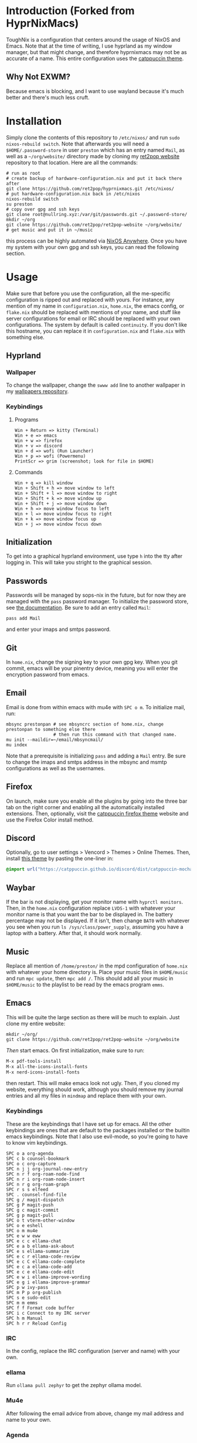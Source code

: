 * Introduction (Forked from HyprNixMacs)
ToughNix is a configuration that centers around the usage of NixOS and Emacs.
Note that at the time of writing, I use hyprland as my window manager, but that
might change, and therefore hyprnixmacs may not be as accurate of a name. This
entire configuration uses the [[https://github.com/catppuccin/catppuccin][catppuccin theme]].

** Why Not EXWM?
Because emacs is blocking, and I want to use wayland because it's much better and there's
much less cruft.

* Installation
Simply clone the contents of this repository to ~/etc/nixos/~ and run ~sudo nixos-rebuild switch~.
Note that afterwards you will need a ~$HOME/.password-store~ in user ~preston~ which has
an entry named ~Mail~, as well as a ~~/org/website/~ directory made by cloning my
[[https://git.nullring.xyz/ret2pop-website.git/about/][ret2pop website]] repository to that location. Here are all the commands:
#+begin_src shell
  # run as root
  # create backup of hardware-configuration.nix and put it back there after
  git clone https://github.com/ret2pop/hyprnixmacs.git /etc/nixos/
  # put hardware-configuration.nix back in /etc/nixos
  nixos-rebuild switch
  su preston
  # copy over gpg and ssh keys
  git clone root@nullring.xyz:/var/git/passwords.git ~/.password-store/
  mkdir ~/org
  git clone https://github.com/ret2pop/ret2pop-website ~/org/website/
  # get music and put it in ~/music
#+end_src
this process can be highly automated via [[https://github.com/nix-community/nixos-anywhere][NixOS Anywhere]]. Once you have my system with your own gpg and ssh keys,
you can read the following section.

* Usage
Make sure that before you use the configuration, all the me-specific configuration is ripped out
and replaced with yours. For instance, any mention of my name in ~configuration.nix~, ~home.nix~,
the emacs config, or ~flake.nix~ should be replaced with mentions of your name, and stuff like server
configurations for email or IRC should be replaced with your own configurations. The system by default
is called ~continuity~. If you don't like this hostname, you can replace it in ~configuration.nix~ and
~flake.nix~ with something else.
** Hyprland
*** Wallpaper
To change the wallpaper, change the ~swww add~ line to another wallpaper in my
[[https://github.com/ret2pop/wallpapers][wallpapers repository]].
*** Keybindings
**** Programs
#+begin_example
Win + Return => kitty (Terminal)
Win + e => emacs
Win + w => firefox
Win + v => discord
Win + d => wofi (Run Launcher)
Win + p => wofi (Powermenu)
PrintScr => grim (screenshot; look for file in $HOME)
#+end_example
**** Commands
#+begin_example
Win + q => kill window
Win + Shift + h => move window to left
Win + Shift + l => move window to right
Win + Shift + k => move window up
Win + Shift + j => move window down
Win + h => move window focus to left
Win + l => move window focus to right
Win + k => move window focus up
Win + j => move window focus down
#+end_example
** Initialization
To get into a graphical hyprland environment, use type ~h~ into the tty after logging in. This will
take you stright to the graphical session.
** Passwords
Passwords will be managed by sops-nix in the future, but for now they are managed
with the ~pass~ password manager. To initialize the password store, see
[[https://www.passwordstore.org/][the documentation]]. Be sure to add an entry called ~Mail~:
#+begin_src shell
pass add Mail
#+end_src
and enter your imaps and smtps password.
** Git
In ~home.nix~, change the signing key to your own gpg key. When you git commit, emacs will be your pinentry
device, meaning you will enter the encryption password from emacs.
** Email
Email is done from within emacs with mu4e with ~SPC o m~. To initialize mail, run:
#+begin_src shell
  mbsync prestonpan # see mbsyncrc section of home.nix, change prestonpan to something else there
                    # then run this command with that changed name.
  mu init --maildir=~/email/mbsyncmail/
  mu index
#+end_src
Note that a prerequisite is initializing ~pass~ and adding a ~Mail~ entry. Be sure to change the imaps
and smtps address in the mbsync and msmtp configurations as well as the usernames.
** Firefox
On launch, make sure you enable all the plugins by going into the three bar tab on the right corner and
enabling all the automatically installed extensions. Then, optionally, visit the
[[https://github.com/catppuccin/firefox][catppuccin firefox theme]] website and use the Firefox Color install method.
** Discord
Optionally, go to user settings > Vencord > Themes > Online Themes. Then, install [[https://github.com/catppuccin/discord][this theme]] by pasting the one-liner in:
#+begin_src css
  @import url("https://catppuccin.github.io/discord/dist/catppuccin-mocha-pink.theme.css");
#+end_src
** Waybar
If the bar is not displaying, get your monitor name with ~hyprctl monitors~. Then, in the ~home.nix~ configuration
replace ~LVDS-1~ with whatever your monitor name is that you want the bar to be displayed in. The battery percentage
may not be displayed. If it isn't, then change ~BAT0~ with whatever you see when you run ~ls /sys/class/power_supply~,
assuming you have a laptop with a battery. After that, it should work normally.
** Music
Replace all mention of ~/home/preston/~ in the mpd configuration of ~home.nix~ with whatever your home directory is.
Place your music files in ~$HOME/music~ and run ~mpc update~, then ~mpc add /~. This should add all your music in
~$HOME/music~ to the playlist to be read by the emacs program ~emms~.
** Emacs
This will be quite the large section as there will be much to explain. Just clone my entire website:
#+begin_src shell
  mkdir ~/org/
  git clone https://github.com/ret2pop/ret2pop-website ~/org/website
#+end_src
/Then/ start emacs. On first initialization, make sure to run:
#+begin_src emacs-lisp
  M-x pdf-tools-install
  M-x all-the-icons-install-fonts
  M-x nerd-icons-install-fonts 
#+end_src
then restart. This will make emacs look not ugly. Then, if you cloned my website, everything should work, although
you should remove my journal entries and all my files in ~mindmap~ and replace them with your own.
*** Keybindings
These are the keybindings that I have set up for emacs. All the other keybindings are ones that are default
to the packages installed or the builtin emacs keybindings. Note that I also use evil-mode, so you're going
to have to know vim keybindings.
#+begin_example
  SPC o a org-agenda
  SPC c b counsel-bookmark
  SPC o c org-capture
  SPC n j j org-journal-new-entry
  SPC n r f org-roam-node-find
  SPC n r i org-roam-node-insert
  SPC n r g org-roam-graph
  SPC r s s elfeed
  SPC . counsel-find-file
  SPC g / magit-dispatch
  SPC g P magit-push
  SPC g c magit-commit
  SPC g p magit-pull
  SPC o t vterm-other-window
  SPC o e eshell
  SPC o m mu4e
  SPC e w w eww
  SPC e c c ellama-chat
  SPC e a b ellama-ask-about
  SPC e s ellama-summarize
  SPC e c r ellama-code-review
  SPC e c C ellama-code-complete
  SPC e c a ellama-code-add
  SPC e c e ellama-code-edit
  SPC e w i ellama-improve-wording
  SPC e g i ellama-improve-grammar
  SPC p w ivy-pass
  SPC m P p org-publish
  SPC s e sudo-edit
  SPC m m emms
  SPC f f Format code buffer
  SPC i c Connect to my IRC server
  SPC h m Manual
  SPC h r r Reload Config
#+end_example
*** IRC
In the config, replace the IRC configuration (server and name) with your own.
*** ellama
Run ~ollama pull zephyr~ to get the zephyr ollama model.
*** Mu4e
After following the email advice from above, change my mail address and name to your own.
*** Agenda
Make a file ~$HOME/org/agenda.org~. From there, just google org-agenda.
*** Ox-publish
Steal the css stylesheet I use from the root of my website directory, and copy the layout of it.
Honestly, I will finish explaining how I manage my website later because it's a little bit pain
to explain in a concise manner.
*** Elfeed
Change my RSS feeds out in ~$HOME/org/website/config/elfeed.org~ with ones you want to read.
*** Stem Mode
[[https://github.com/ret2pop/stem][Stem]] is a programming language that I wrote, and in order for code blocks and syntax highlighting
to work, you need to install [[https://github.com/ret2pop/stem-mode][stem-mode]]. Or, you can get rid of stem-mode in the emacs configuration.

** Postamble
Once you've done all those things, you can call the system yours! You've successfully ripped out any part
of the configuration that names me or any of the gpg or ssh keys that I own.
